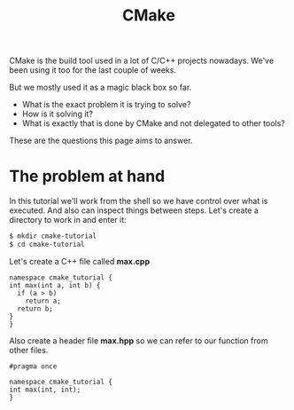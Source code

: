 #+TITLE: CMake
#+OPTIONS: toc:nil num:nil

CMake is the build tool used in a lot of C/C++ projects nowadays.
We've been using it too for the last couple of weeks.

But we mostly used it as a magic black box so far.

- What is the exact problem it is trying to solve?
- How is it solving it?
- What is exactly that is done by CMake and not delegated to other tools?

These are the questions this page aims to answer.

* The problem at hand

In this tutorial we'll work from the shell so we have control over what is executed.
And also can inspect things between steps.
Let's create a directory to work in and enter it:

#+BEGIN_SRC sh
  $ mkdir cmake-tutorial
  $ cd cmake-tutorial
#+END_SRC

Let's create a C++ file called *max.cpp*

#+BEGIN_SRC c++ :tangle max.cpp :padline no
  namespace cmake_tutorial {
  int max(int a, int b) {
    if (a > b)
      return a;
    return b;
  }
  }
#+END_SRC

Also create a header file *max.hpp* so we can refer to our function from other files.

#+BEGIN_SRC c++ :tangle max.hpp :padline no
  #pragma once

  namespace cmake_tutorial {
  int max(int, int);
  }
#+END_SRC

